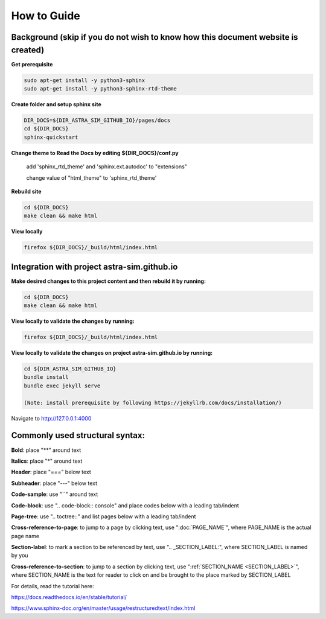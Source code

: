 How to Guide
============

Background (skip if you do not wish to know how this document website is created)
---------------------------------------------------------------------------------

**Get prerequisite**

.. code-block:: console

  sudo apt-get install -y python3-sphinx
  sudo apt-get install -y python3-sphinx-rtd-theme

**Create folder and setup sphinx site**

.. code-block:: console

  DIR_DOCS=${DIR_ASTRA_SIM_GITHUB_IO}/pages/docs
  cd ${DIR_DOCS}
  sphinx-quickstart

**Change theme to Read the Docs by editing ${DIR_DOCS}/conf.py**

  add 'sphinx_rtd_theme' and 'sphinx.ext.autodoc' to "extensions"

  change value of "html_theme" to 'sphinx_rtd_theme'

**Rebuild site**

.. code-block:: console

  cd ${DIR_DOCS}
  make clean && make html

**View locally**

.. code-block:: console

  firefox ${DIR_DOCS}/_build/html/index.html


Integration with project astra-sim.github.io
--------------------------------------------

**Make desired changes to this project content and then rebuild it by running:**

.. code-block:: console

  cd ${DIR_DOCS}
  make clean && make html

**View locally to validate the changes by running:**

.. code-block:: console

  firefox ${DIR_DOCS}/_build/html/index.html

**View locally to validate the changes on project astra-sim.github.io by running:** 

.. code-block:: console

  cd ${DIR_ASTRA_SIM_GITHUB_IO}
  bundle install
  bundle exec jekyll serve

  (Note: install prerequisite by following https://jekyllrb.com/docs/installation/)

Navigate to http://127.0.0.1:4000 

Commonly used structural syntax:
--------------------------------

**Bold**: place "**" around text 

**Italics**: place "*" around text

**Header**: place "===" below text

**Subheader**: place "---" below text

**Code-sample**: use "``" around text

**Code-block**: use ".. code-block:: console" and place codes below with a leading tab/indent

**Page-tree**: use ".. toctree::" and list pages below with a leading tab/indent

**Cross-reference-to-page**: to jump to a page by clicking text, use ":doc:`PAGE_NAME`", where PAGE_NAME is the actual page name

**Section-label**: to mark a section to be referenced by text, use ".. _SECTION_LABEL:", where SECTION_LABEL is named by you 

**Cross-reference-to-section**: to jump to a section by clicking text, use ":ref:`SECTION_NAME <SECTION_LABEL>`", where SECTION_NAME is the text for reader to click on and be brought to the place marked by SECTION_LABEL




For details, read the tutorial here:

https://docs.readthedocs.io/en/stable/tutorial/

https://www.sphinx-doc.org/en/master/usage/restructuredtext/index.html


